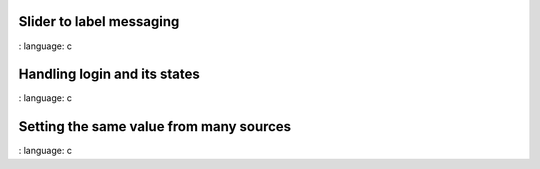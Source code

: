 
Slider to label messaging
"""""""""""""""""""""""""

.. lv_example:: others / msg / lv_example_msg_1
:
language:
c

Handling login and its states
"""""""""""""""""""""""""""""

.. lv_example:: others / msg / lv_example_msg_2
:
language:
c

Setting the same value from many sources
""""""""""""""""""""""""""""""""""""""""

.. lv_example:: others / msg / lv_example_msg_3
:
language:
c



